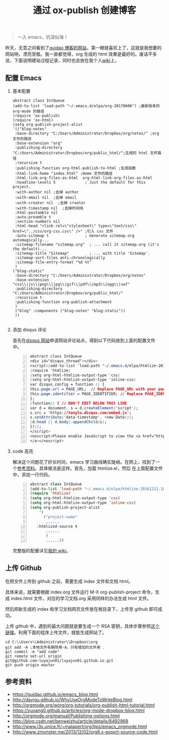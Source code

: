 #+TITLE: 通过 ox-publish 创建博客
#+OPTIONS: H:2 num:t 
#+begin_quote

一入 emacs，坑深似海！

#+end_quote

昨天，无意之间看到了[[https://www.guidao.github.io][guidao 博客的网站]]，第一眼就喜欢上了，这就是我想要的网站呐，漂亮至极。我一直都觉得，org 生成的 html 效果是最好的。废话不多说，下面说明建站过程记录，同时也会放在我个人[[http://tonylu.pe.hu/wiki.html][wiki]]上。

** 配置 Emacs
*** 基本配置
#+BEGIN_SRC emacs-lisp -n ;-n 是指代码的行要列出来
abstract class IntQueue 
(add-to-list 'load-path "~/.emacs.d/elpa/org-20170606") ;最新版本的 org-mode 的路径
(require 'ox-publish)
(require 'ox-html)
(setq org-publish-project-alist
'(("blog-notes"
 :base-directory "C:/Users/Administrator/Dropbox/org/notes/" ;org 文件的路径
 :base-extension "org"
 :publishing-directory "C:/Users/Administrator/Dropbox/org/public_html/";生成的 html 文件路径
 :recursive t
 :publishing-function org-html-publish-to-html ;生成函数
 :html-link-home "index.html" ;Home 文件的路径
 :html-link-org-files-as-html  org-html-link-org-files-as-html
 :headline-levels 5             ; Just the default for this project.
 :with-author nil ;去掉 author
 :with-email nil  ;去掉 email
 :with-creator nil  ;去掉 creator
 :with-timestamp nil  ;去掉时间线
 :html-postamble nil
 :auto-preamble t
 :section-numbers nil
 :html-head "<link rel=\"stylesheet\" type=\"text/css\" href=\"../css/org-css.css\" />" ;引入 css 文件
 :auto-sitemap t                ; Generate sitemap.org automagically...
 :sitemap-filename "sitemap.org"  ; ... call it sitemap.org (it's the default)...
 :sitemap-title "Sitemap"         ; ... with title 'Sitemap'.
 :sitemap-sort-files anti-chronologically
 :sitemap-file-entry-format "%d %t"
 )
("blog-static"
 :base-directory "C:/Users/Administrator/Dropbox/org/notes"
 :base-extension "css\\|js\\|png\\|jpg\\|gif\\|pdf\\|mp3\\|ogg\\|swf"
 :publishing-directory "C:/Users/Administrator/Dropbox/org/public_html/"
 :recursive t
 :publishing-function org-publish-attachment
 )
 ("blog" :components ("blog-notes" "blog-static"))
 ))

#+END_SRC
*** 添加 disqus 评论

首先在[[https://tonylu.disqus.com/admin/install/platforms/universalcode/][disqus 网站]]申请网站评论站点，得到以下代码放到上面的配置文件中。

#+BEGIN_SRC css -n
abstract class IntQueue 
<div id="disqus_thread"></div>
<script>(add-to-list 'load-path "~/.emacs.d/elpa/htmlize-20161211.1019")
(require 'htmlize)
(setq org-html-htmlize-output-type 'css)
(setq org-html-htmlize-output-type 'inline-css)
var disqus_config = function () {
this.page.url = PAGE_URL;  // Replace PAGE_URL with your page's canonical URL variable
this.page.identifier = PAGE_IDENTIFIER; // Replace PAGE_IDENTIFIER with your page's unique identifier variable
};
(function() { // DON'T EDIT BELOW THIS LINE
var d = document, s = d.createElement('script');
s.src = 'https://tonylu.disqus.com/embed.js';
s.setAttribute('data-timestamp', +new Date());
(d.head || d.body).appendChild(s);
})();
</script>
<noscript>Please enable JavaScript to view the <a href="https://disqus.com/?ref_noscript">comments powered by Disqus.
</a></noscript>                             
#+END_SRC
*** code 高亮
解决这个问题花了好长时间，emacs 学习曲线确实陡峭。在网上，找到了一个[[http://www.zmonster.me/2013/12/02/org8.x-export-source-code.html][参考资料]]。具体做法是这样。首先，加载 htmlize.el，然后
在上面配置文件中，添加一行代码。
#+BEGIN_SRC emacs-lisp -n
abstract class IntQueue 
(add-to-list 'load-path "~/.emacs.d/elpa/htmlize-20161211.1019")
(require 'htmlize)
(setq org-html-htmlize-output-type 'css)
(setq org-html-htmlize-output-type 'inline-css)
(setq org-publish-project-alist
    '(
      ("project-name"
       ......
   :htmlized-source t 
       ......
       )
       ......))
#+END_SRC

完整版的配置详见[[http://tonylu.pe.hu/wiki.html][我的 wiki]]。
** 上传 Github
在把文件上传到 github 之前，需要生成 index 文件和文档 html。

具体来说，就需要根据 index.org 文件运行 M-X org-publish-project 命令，生成 index.html 文件，对应的学习文档.org 采用同样的办法生成 html 文件。

然后把新生成的 index 和学习文档网页文件放在根目录下，上传至 github 即可成功。

上传 github 中，遇到的最大问题就是要生成一个 RSA 密钥，具体步骤参照[[http://blog.csdn.net/benweizhu/article/details/8492968][这个链接]]。利用下面的程序上传文件，就能生成网站了。

#+BEGIN_SRC -n
 cd C:\\Users\\Administrator\\Dropbox\\org
 git add -A ;本地文件有删除用-A，只有增加的文件用 .
 git commit -m "add code"
 git remote set-url origin git@github.com:luyajun01/luyajun01.github.io.git 
 git push origin master
#+END_SRC

** 参考资料
+ [[https://guidao.github.io/emacs_blog.html]]
+ [[http://dayigu.github.io/WhyUseOrgModeToWriteBlog.html]]
+ [[http://orgmode.org/worg/org-tutorials/org-publish-html-tutorial.html]]
+ [[https://yuyang0.github.io/articles/org-mode-dropbox-blog.html]]
+ [[http://orgmode.org/manual/Publishing-options.html]]
+ [[http://blog.csdn.net/benweizhu/article/details/8492968]]
+ [[http://www.i3s.unice.fr/~malapert/org/tips/emacs_orgmode.html]]
+ [[http://www.zmonster.me/2013/12/02/org8.x-export-source-code.html]]
